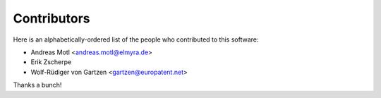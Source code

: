 ############
Contributors
############

Here is an alphabetically-ordered list
of the people who contributed to this software:

* Andreas Motl <andreas.motl@elmyra.de>
* Erik Zscherpe
* Wolf-Rüdiger von Gartzen <gartzen@europatent.net>

Thanks a bunch!
